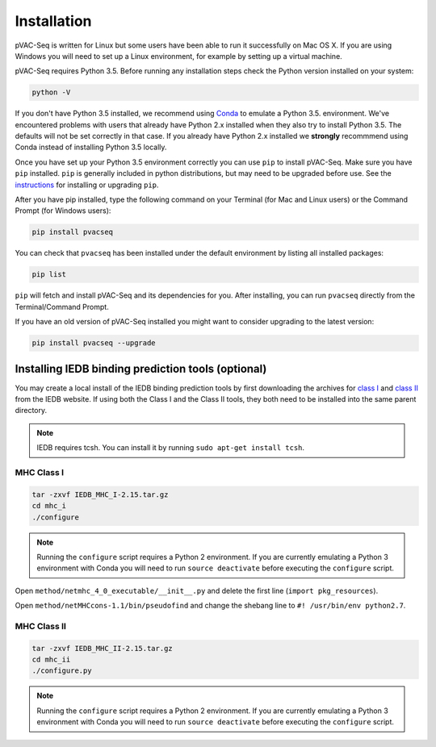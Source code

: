 Installation
============

pVAC-Seq is written for Linux but some users have been able to run it successfully on Mac OS X. If you are using Windows you will need to set up a Linux environment, for example by setting up a virtual machine.

pVAC-Seq requires Python 3.5. Before running any installation steps check the Python version installed on your system:

.. code-block:: none

   python -V

If you don't have Python 3.5 installed, we recommend using `Conda <http://conda.pydata.org/docs/py2or3.html>`_ to emulate a Python 3.5. environment. We've encountered problems with users that already have Python 2.x installed when they also try to install Python 3.5. The defaults will not be set correctly in that case. If you already have Python 2.x installed we **strongly** recommmend using Conda instead of installing Python 3.5 locally.

Once you have set up your Python 3.5 environment correctly you can use ``pip`` to install pVAC-Seq. Make sure you have ``pip`` installed. ``pip`` is generally included in python distributions, but may need to be upgraded before use. See the `instructions <https://packaging.python.org/en/latest/installing/#install-pip-setuptools-and-wheel>`_ for installing or upgrading ``pip``.

After you have pip installed, type the following command on your Terminal (for Mac and Linux users) or the Command Prompt (for Windows users):

.. code-block:: none

   pip install pvacseq

You can check that ``pvacseq`` has been installed under the default environment by listing all installed packages:

.. code-block:: none

   pip list

``pip`` will fetch and install pVAC-Seq and its dependencies for you. After installing, you can run ``pvacseq`` directly from the Terminal/Command Prompt.

If you have an old version of pVAC-Seq installed you might want to consider upgrading to the latest version:

.. code-block:: none

   pip install pvacseq --upgrade

Installing IEDB binding prediction tools (optional)
---------------------------------------------------

You may create a local install of the IEDB binding prediction tools by first downloading the archives for `class I <http://tools.iedb.org/mhci/download/>`_ and `class II <http://tools.iedb.org/mhcii/download/>`_ from the IEDB website. If using both the Class I and the Class II tools, they both need to be installed into the same parent directory.
   
.. note::

   IEDB requires tcsh. You can install it by running ``sudo apt-get install tcsh``.

MHC Class I
___________

.. code-block:: none

    tar -zxvf IEDB_MHC_I-2.15.tar.gz
    cd mhc_i
    ./configure
    
.. note::

   Running the ``configure`` script requires a Python 2 environment. If you are currently emulating a Python 3 environment with Conda you will need to run ``source deactivate`` before executing the ``configure`` script.

Open ``method/netmhc_4_0_executable/__init__.py`` and delete the first line (``import pkg_resources``).

Open ``method/netMHCcons-1.1/bin/pseudofind`` and change the shebang line to ``#! /usr/bin/env python2.7``.

MHC Class II
____________

.. code-block:: none

    tar -zxvf IEDB_MHC_II-2.15.tar.gz
    cd mhc_ii
    ./configure.py
    
.. note::

   Running the ``configure`` script requires a Python 2 environment. If you are currently emulating a Python 3 environment with Conda you will need to run ``source deactivate`` before executing the ``configure`` script.
